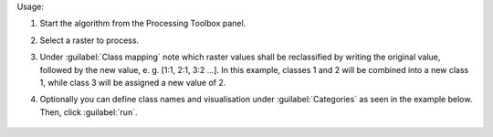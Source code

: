 Usage:

1. Start the algorithm from the Processing Toolbox panel.

2. Select a raster to process.

3. Under :guilabel:`Class mapping` note which raster values shall be reclassified by writing the original value, followed by the new value, e. g. [1:1, 2:1, 3:2 ...]. In this example, classes 1 and 2 will be combined into a new class 1, while class 3 will be assigned a new value of 2.

4. Optionally you can define class names and visualisation under :guilabel:`Categories` as seen in the example below. Then, click :guilabel:`run`.

    .. figure:: ../../processing_algorithms_includes/classification/img/reclassify_interface.png
       :align: center

